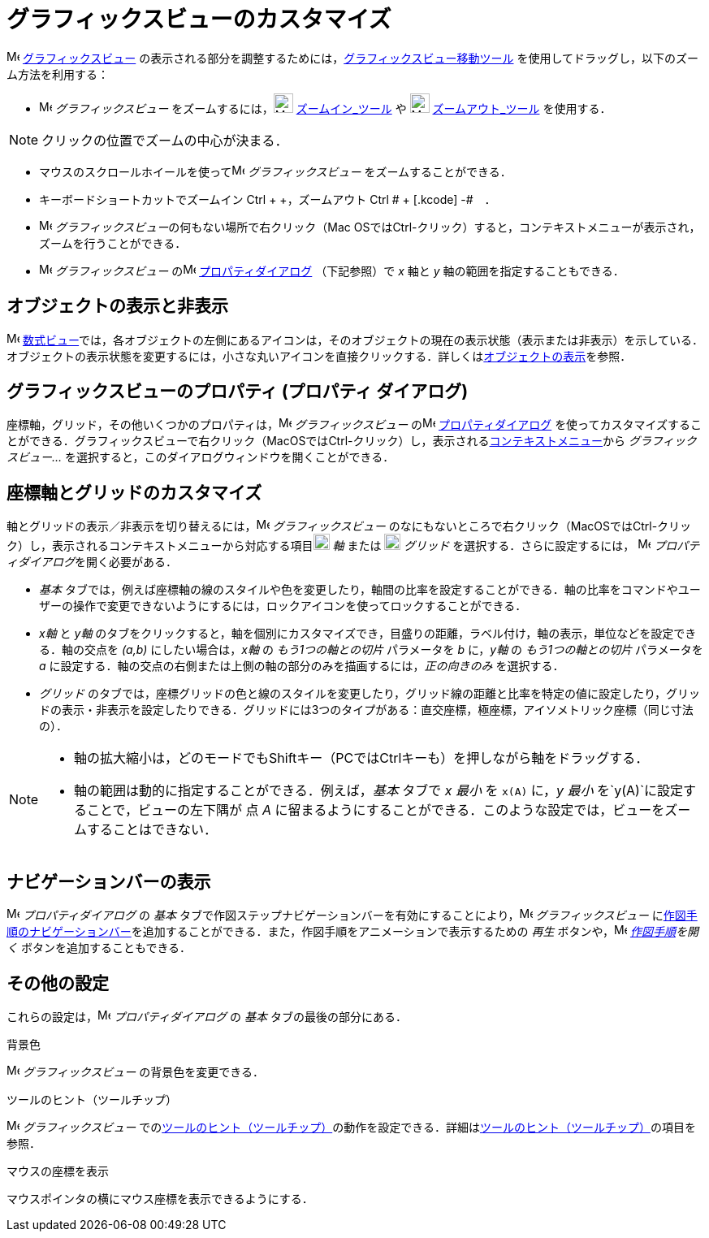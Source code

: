 = グラフィックスビューのカスタマイズ
ifdef::env-github[:imagesdir: /ja/modules/ROOT/assets/images]

image:16px-Menu_view_graphics.svg.png[Menu view graphics.svg,width=16,height=16]
xref:/グラフィックスビュー.adoc[グラフィックスビュー]
の表示される部分を調整するためには，xref:/tools/グラフィックスビューの移動.adoc[グラフィックスビュー移動ツール]
を使用してドラッグし，以下のズーム方法を利用する：

* image:16px-Menu_view_graphics.svg.png[Menu view graphics.svg,width=16,height=16] _グラフィックスビュー_
をズームするには，image:24px-Mode_zoomin.svg.png[Mode zoomin.svg,width=24,height=24]
xref:/tools/ズームイン.adoc[ズームイン_ツール] や image:24px-Mode_zoomout.svg.png[Mode zoomout.svg,width=24,height=24]
xref:/tools/ズームアウト.adoc[ズームアウト_ツール] を使用する．

[NOTE]
====

クリックの位置でズームの中心が決まる．

====

* マウスのスクロールホイールを使ってimage:16px-Menu_view_graphics.svg.png[Menu view graphics.svg,width=16,height=16]
_グラフィックスビュー_ をズームすることができる．
* キーボードショートカットでズームイン [.kcode]#Ctrl# + [.kcode]#+#，ズームアウト [.kcode]#Ctrl # + [.kcode]# -#　．
* image:16px-Menu_view_graphics.svg.png[Menu view graphics.svg,width=16,height=16]
__グラフィックスビュー__の何もない場所で右クリック（Mac
OSでは[.kcode]##Ctrl##-クリック）すると，コンテキストメニューが表示され，ズームを行うことができる．
* image:16px-Menu_view_graphics.svg.png[Menu view graphics.svg,width=16,height=16] _グラフィックスビュー_
のimage:16px-Menu-options.svg.png[Menu-options.svg,width=16,height=16]
xref:/プロパティダイアログ.adoc[プロパティダイアログ] （下記参照）で _x_ 軸と _y_ 軸の範囲を指定することもできる．

== オブジェクトの表示と非表示

image:16px-Menu_view_algebra.svg.png[Menu view algebra.svg,width=16,height=16]
xref:/数式ビュー.adoc[数式ビュー]では，各オブジェクトの左側にあるアイコンは，そのオブジェクトの現在の表示状態（表示または非表示）を示している．オブジェクトの表示状態を変更するには，小さな丸いアイコンを直接クリックする．詳しくはxref:/オブジェクトのプロパティ.adoc[オブジェクトの表示]を参照．

== グラフィックスビューのプロパティ (プロパティ ダイアログ)

座標軸，グリッド，その他いくつかのプロパティは，image:16px-Menu_view_graphics.svg.png[Menu view
graphics.svg,width=16,height=16] _グラフィックスビュー_
のimage:16px-Menu-options.svg.png[Menu-options.svg,width=16,height=16]
xref:/プロパティダイアログ.adoc[プロパティダイアログ]
を使ってカスタマイズすることができる．グラフィックスビューで右クリック（MacOSでは[.kcode]##Ctrl##-クリック）し，表示されるxref:/コンテキストメニュー.adoc[コンテキストメニュー]から
_グラフィックスビュー..._ を選択すると，このダイアログウィンドウを開くことができる．

== 座標軸とグリッドのカスタマイズ

軸とグリッドの表示／非表示を切り替えるには，image:16px-Menu_view_graphics.svg.png[Menu view
graphics.svg,width=16,height=16] _グラフィックスビュー_
のなにもないところで右クリック（MacOSでは[.kcode]##Ctrl##-クリック）し，表示されるコンテキストメニューから対応する項目image:20px-Stylingbar_graphicsview_show_or_hide_the_axes.svg.png[Stylingbar
graphicsview show or hide the axes.svg,width=20,height=20] _軸_ または
image:20px-Stylingbar_graphicsview_show_or_hide_the_grid.svg.png[Stylingbar graphicsview show or hide the
grid.svg,width=20,height=20] _グリッド_ を選択する．さらに設定するには，
image:16px-Menu-options.svg.png[Menu-options.svg,width=16,height=16] __プロパティダイアログ__を開く必要がある．

* _基本_
タブでは，例えば座標軸の線のスタイルや色を変更したり，軸間の比率を設定することができる．軸の比率をコマンドやユーザーの操作で変更できないようにするには，ロックアイコンを使ってロックすることができる．

* _x軸_ と _y軸_
のタブをクリックすると，軸を個別にカスタマイズでき，目盛りの距離，ラベル付け，軸の表示，単位などを設定できる．軸の交点を
_(a,b)_ にしたい場合は，_x軸_ の _もう1つの軸との切片_ パラメータを _b_ に，_y軸_ の _もう1つの軸との切片_ パラメータを
_a_ に設定する．軸の交点の右側または上側の軸の部分のみを描画するには，_正の向きのみ_ を選択する．

* _グリッド_
のタブでは，座標グリッドの色と線のスタイルを変更したり，グリッド線の距離と比率を特定の値に設定したり，グリッドの表示・非表示を設定したりできる．グリッドには3つのタイプがある：直交座標，極座標，アイソメトリック座標（同じ寸法の）．

[NOTE]
====

* 軸の拡大縮小は，どのモードでも[.kcode]##Shift##キー（PCでは[.kcode]##Ctrl##キーも）を押しながら軸をドラッグする．
* 軸の範囲は動的に指定することができる．例えば，_基本_ タブで _x 最小_ を `++x(A)++` に，_y 最小_
を`++y(A)++`に設定することで，ビューの左下隅が 点 _A_
に留まるようにすることができる．このような設定では，ビューをズームすることはできない．

====

== ナビゲーションバーの表示

image:16px-Menu-options.svg.png[Menu-options.svg,width=16,height=16] _プロパティダイアログ_ の _基本_
タブで作図ステップナビゲーションバーを有効にすることにより，image:16px-Menu_view_graphics.svg.png[Menu view
graphics.svg,width=16,height=16] _グラフィックスビュー_
にxref:/ナビゲーションバー.adoc[作図手順のナビゲーションバー]を追加することができる．また，作図手順をアニメーションで表示するための
_再生_ ボタンや，image:16px-Menu_view_construction_protocol.svg.png[Menu view construction
protocol.svg,width=16,height=16] _xref:/作図手順.adoc[作図手順]を開く_ ボタンを追加することもできる．

== その他の設定

これらの設定は，image:16px-Menu-options.svg.png[Menu-options.svg,width=16,height=16] _プロパティダイアログ_ の _基本_
タブの最後の部分にある．

背景色

image:16px-Menu_view_graphics.svg.png[Menu view graphics.svg,width=16,height=16] _グラフィックスビュー_
の背景色を変更できる．

ツールのヒント（ツールチップ）

image:16px-Menu_view_graphics.svg.png[Menu view graphics.svg,width=16,height=16] _グラフィックスビュー_
でのxref:/ツールチップ.adoc[ツールのヒント（ツールチップ）]の動作を設定できる．詳細はxref:/ツールチップ.adoc[ツールのヒント（ツールチップ）]の項目を参照．

マウスの座標を表示

マウスポインタの横にマウス座標を表示できるようにする．

